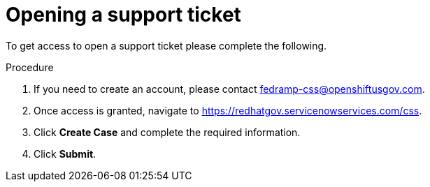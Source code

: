 // Module included in the following assemblies:
// * rosa_govcloud/rosa-govcloud-account-management.adoc

:_mod-docs-content-type: PROCEDURE
[id="rosa-govcloud-support-ticket_{context}"]
= Opening a support ticket

To get access to open a support ticket please complete the following.

.Procedure

. If you need to create an account, please contact fedramp-css@openshiftusgov.com.
. Once access is granted, navigate to link:https://redhatgov.servicenowservices.com/css[].
. Click *Create Case* and complete the required information.
. Click *Submit*.
